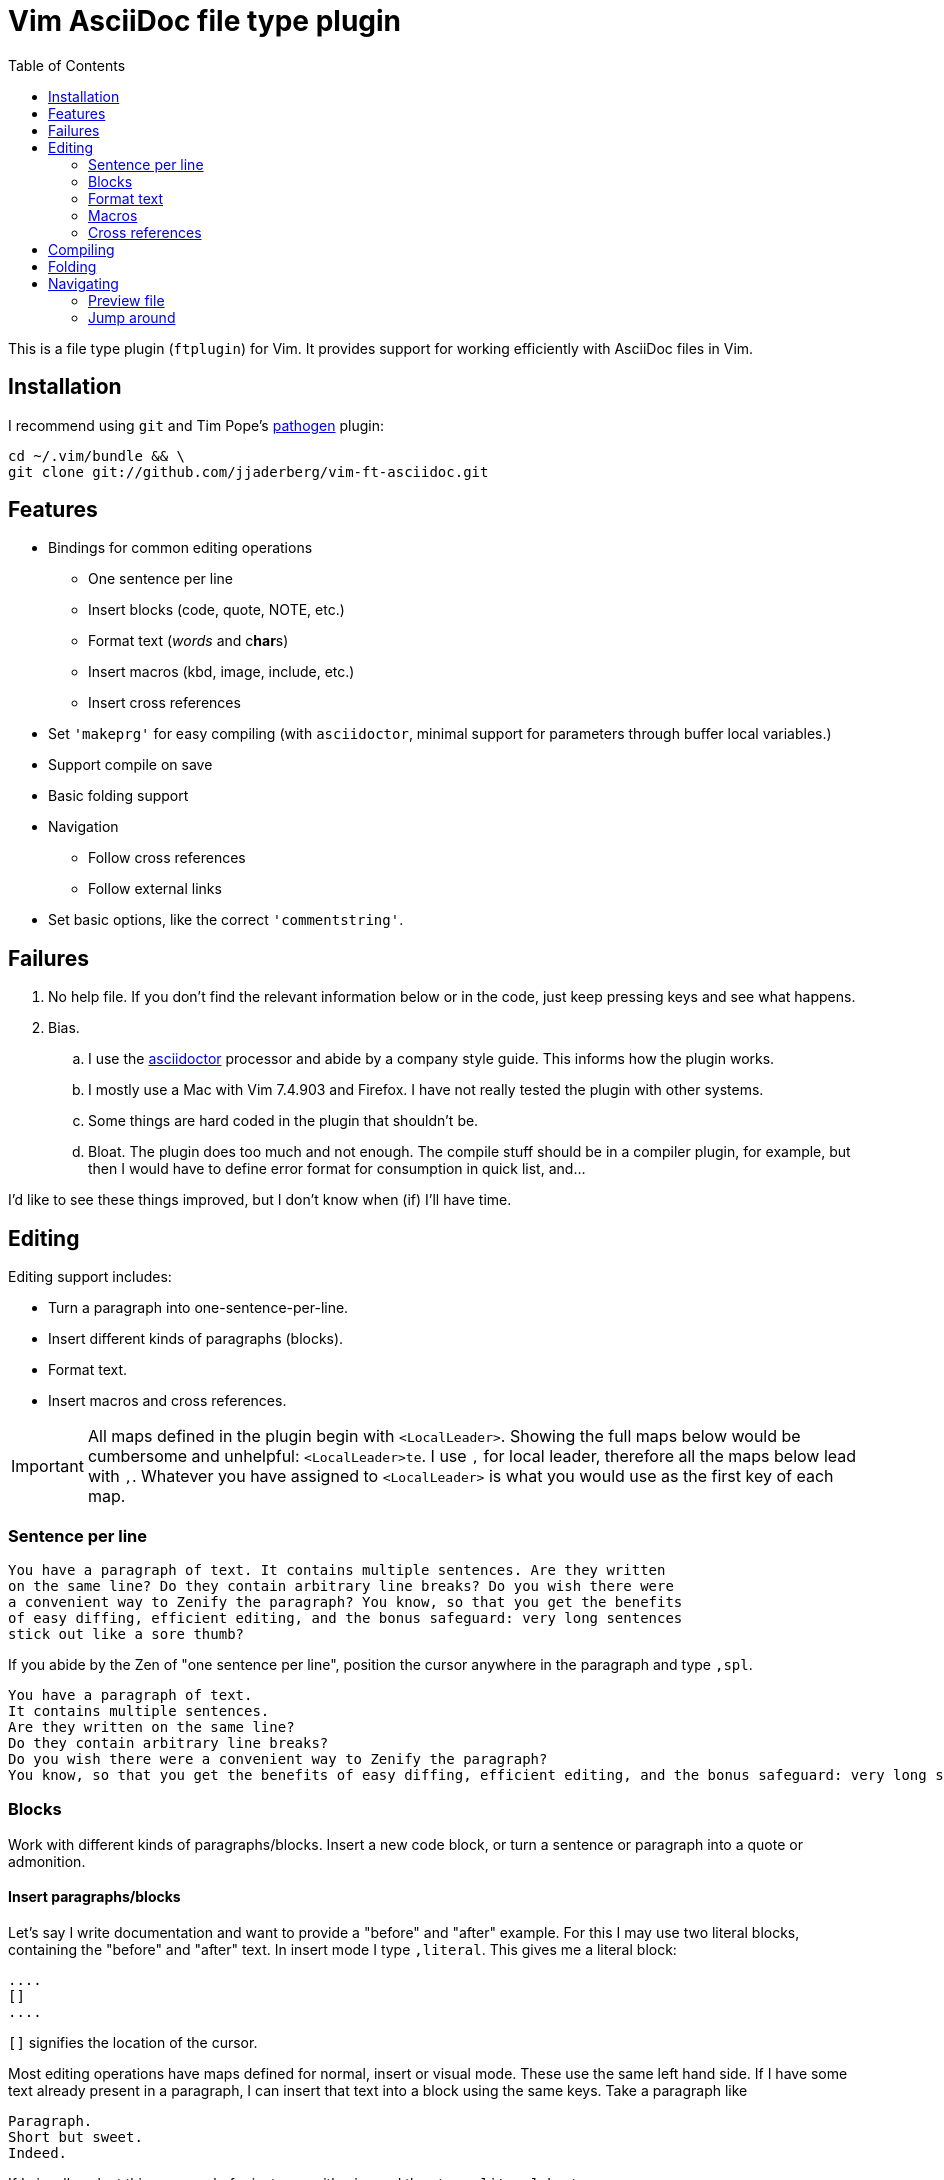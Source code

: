 = Vim AsciiDoc file type plugin
:experimental:
:attr1: some
:attr2: some-other
:toc: macro
:icons: font

toc::[]

This is a file type plugin (`ftplugin`) for Vim.
It provides support for working efficiently with AsciiDoc files in Vim.


== Installation

I recommend using `git` and Tim Pope's https://github.com/tpope/vim-pathogen[pathogen] plugin:

[source, sh]
----
cd ~/.vim/bundle && \
git clone git://github.com/jjaderberg/vim-ft-asciidoc.git
----


== Features

* Bindings for common editing operations
** One sentence per line
** Insert blocks (code, quote, NOTE, etc.)
** Format text (_words_ and c**har**s)
** Insert macros (kbd, image, include, etc.)
** Insert cross references
* Set `'makeprg'` for easy compiling (with `asciidoctor`, minimal support for parameters through buffer local variables.)
* Support compile on save
* Basic folding support
* Navigation
** Follow cross references
** Follow external links
* Set basic options, like the correct `'commentstring'`.


== Failures

. No help file.
  If you don't find the relevant information below or in the code, just keep pressing keys and see what happens.
. Bias.
.. I use the link:http://www.asciidoctor.org[asciidoctor] processor and abide by a company style guide.
   This informs how the plugin works.
.. I mostly use a Mac with Vim 7.4.903 and Firefox.
   I have not really tested the plugin with other systems.
.. Some things are hard coded in the plugin that shouldn't be.
.. Bloat.
   The plugin does too much and not enough.
   The compile stuff should be in a compiler plugin, for example, but then I would have to define error format for consumption in quick list, and...

I'd like to see these things improved, but I don't know when (if) I'll have time.


== Editing

Editing support includes:

* Turn a paragraph into one-sentence-per-line.
* Insert different kinds of paragraphs (blocks).
* Format text.
* Insert macros and cross references.

[IMPORTANT]
--
All maps defined in the plugin begin with `<LocalLeader>`.
Showing the full maps below would be cumbersome and unhelpful: kbd:[<LocalLeader>te].
I use `,` for local leader, therefore all the maps below lead with kbd:[+,+].
Whatever you have assigned to `<LocalLeader>` is what you would use as the first key of each map.
--


=== Sentence per line

....
You have a paragraph of text. It contains multiple sentences. Are they written
on the same line? Do they contain arbitrary line breaks? Do you wish there were
a convenient way to Zenify the paragraph? You know, so that you get the benefits
of easy diffing, efficient editing, and the bonus safeguard: very long sentences
stick out like a sore thumb?
....

If you abide by the Zen of "one sentence per line", position the cursor anywhere in the paragraph and type kbd:[+,spl+].

....
You have a paragraph of text.
It contains multiple sentences.
Are they written on the same line?
Do they contain arbitrary line breaks?
Do you wish there were a convenient way to Zenify the paragraph?
You know, so that you get the benefits of easy diffing, efficient editing, and the bonus safeguard: very long sentences stick out like a sore thumb?
....


=== Blocks

Work with different kinds of paragraphs/blocks.
Insert a new code block, or turn a sentence or paragraph into a quote or admonition.

==== Insert paragraphs/blocks

Let's say I write documentation and want to provide a "before" and "after" example.
For this I may use two literal blocks, containing the "before" and "after" text.
In insert mode I type kbd:[+,literal+].
This gives me a literal block:

----
....
[]
....
----

`[]` signifies the location of the cursor.

Most editing operations have maps defined for normal, insert or visual mode.
These use the same left hand side.
If I have some text already present in a paragraph, I can insert that text into a block using the same keys.
Take a paragraph like

....
Paragraph.
Short but sweet.
Indeed.
....

If I visually select this paragraph, for instance with kbd:[vip], and then type kbd:[+,literal+], I get

----
....
Paragraph.
Short but sweet.
Indeed.
....
----

For blocks, the normal mode maps generally operate on the cursor line.
If instead of selecting the paragraph I rest the cursor on the middle line, kbd:[+,example+] gives

....
Paragraph.
====
Short but sweet.
====
Indeed.
....


==== Admonitions

Similar to code and example blocks, admonitions can be created from normal, insert and visual modes.
Typing kbd:[+,note+] in insert mode will give:

....
[NOTE]
--

--
....

With a visual selection, the selected text will be inside the block.

[NOTE]
--
I use open blocks for admonitions.
To use a different block type you will have to fork and change the code.
It would be desirable to let the block type be controlled by an option or parameter.
If you decide to implement this, please consider sharing your improvements by submitting a PR.
--


.Maps for block editing
|======================================================================================================
| admonitions (NOTE, etc.) | kbd:[+,caution+], kbd:[+,important+], kbd:[+,note+], kbd:[+,tip+], kbd:[+,warning+]
| example                  | kbd:[+,example+]
| listing (code)           | kbd:[+,code+]
| literal                  | kbd:[+,literal+]
| passthrough              | kbd:[+,passthrough+]
| quote                    | kbd:[+,quote+]
| sidebar                  | kbd:[+,sidebar+]
| source                   | kbd:[+,source+]
| verse                    | kbd:[+,verse+]
|======================================================================================================

Each of these operations have maps with the same left hand side for normal, insert and visual modes.

Typing kbd:[+,passthrough+] looks like about the same amount of work as making the corresponding edit manually.
However, for all their verbosity, I find these maps tremendously helpful.
I do think shorter `lhs` is desirable--I just haven't come up with the right convention yet.


==== Sugar

Some operations have added sugar.
For example, typing kbd:[+,quote+] to get a quote block will add the _quote_ attribute, along with placeholder _author_ and _source_.
The author and source will be visually selected, and can easily be edited or removed with normal Vim commands.

[subs="quotes"]
....
[quote, #author, source#]
\_\___
Parvus error in principio magnus est in fine.
\____
....


=== Format text

Inline text formatting can be achieved for all the _quote_ or _format styles_.

To emphasize a word, rest the cursor on it and type kbd:[+,te+].

To mark part of a word as *strong*, visually select that part and type kbd:[+,ts+].

....
To ma**rk** p**ar**t of a **wor**d as *strong*, **visu**ally select **tha**t part and type kbd:[+,ts+].
....

If the visual selection is over the entire word, the single format character is added.
If the visual selection is over part of a word, the double format character is added.
The same maps handle both of these notations.

In addition to the ordinary text formatting operations there are maps for strike out, and for "empty" attributes:

....
Strike me out and give me an attribute!
....

Select the first three words and press kbd:[+,t-+], then select the last four words and type kbd:[+,ta+].

....
[line-through]#Strike me out# and []#give me an attribute#!
....

When adding an empty attribute, the operation leaves the cursor in insert mode between the brackets.

.Maps for text formatting
|========================================
| code            | kbd:[+,tc+]
| emphasis        | kbd:[+,te+]
| passthrough     | kbd:[+,tp+]
| strong          | kbd:[+,ts+]
| subscript       | kbd:[+,tj+]
| superscript     | kbd:[+,tk+]
| strike-out      | kbd:[+,t-+]
| attribute       | kbd:[+,ta+]
|========================================

[TIP]
--
Mnemonic: kbd:[t]ext kbd:[e]mphasis, etc.
For subscript and superscript the memory devise is kbd:[j] for down and kbd:[k] for up.
For strike-out, it's a dash.
--


=== Macros

There is some support for inserting macros.
Operations with macros are handled in two by two ways.
A macro is either inserted as a block, or an inline macro.
Additionally, input to the operation (if there is any) is treated as either macro attributes or macro target.
Consider:

....
Look at images/image.img it is beautiful!
....

To turn the file path above into an image macro, rest the cursor on it and type kbd:[+,img+].
(Visually selecting also works.)

....
Look at image:images/image.img[] it is beautiful!
....

In this case, the file path is the _target_ of the image macro.

There are other cases, like the `kbd:[]` macros that are littered throughout this document.
The text from which I want to create a kbd macro is not going to make sense as a target, but as attributes in the macro.
If the cursor is over the text, or the text is visually selected, typing kbd:[+,kbd+] will turn

....
\kbd
....

into

....
kbd:[,kbd]
....



The kbd:[+,btn+], kbd:[+,kbd+], and kbd:[+,menu+] normal mode maps operate on the big WORD under the cursor.

[options="header"]
|========================================
| Macros        |
| image         | kbd:[+,img+]
| keyboard      | kbd:[+,kbd+]
| menu          | kbd:[+,menu+]
| button        | kbd:[+,btn+]
| include       | kbd:[+,inc+]
|========================================


=== Cross references

Another editing operation that is mapped is turning a string into a cross reference.

....
Check out the section on Macros if you haven't already.
....

Position the cursor over a word, or visually select some text, then type kbd:[+,xr+].

....
Check out the <<section-on-Macros, section on Macros>> if you haven't already.
....

The operation does some substitutions on the input to generate a valid ref target (though it doesn't validate that the target exists).
The input text remains and is now the name of the reference.


== Compiling

The plugin sets up Vim's `'makeprg'` to use `asciidoctor`.
Some buffer local variables can be set in order to pass parameters to the processor.

|============================================
| `b:adoc_out_dir`    | `-D ...`
| `b:adoc_styles_dir` | `-a stylesdir=...`
| `b:adoc_stylesheet` | `-a stylesheet=...`
|============================================

The buffer local variables are included in `'makefile'` when the plugin is loaded.
You can begin editing your file, set these options, and then reload the plugin by 're-editing', with kbd:[:e].
If you compile most of your documents on a proper build system, this is useful for the one-off open ended edits.
For anything else this workflow is somewhat broken.
I would like to see it improved, _deo volente_.

The nice feature here, however, is "compile on save".
By typing kbd:[+,qi+], "Quick Iteration" mode is toggled.
Every time the buffer is saved, the file is compiled.
Use the same command to toggle it off.


== Folding

A simple expression folding function is included to fold on section titles.
The plugin sets `fdm=expr` without consideration for your preferences.
If you don't like this, consider removing that code, or setting a modeline.
If you fork and edit the plugin to handle this more gracefully, please consider issuing a PR.


== Navigating

=== Preview file
To preview the file being edited in an external application, type kbd:[+,pf+].
This will run an `!open` command for the current file and ask application `g:asciidoc_preview_app` to open the current file.

The preview command is not very portable, especially since the preview application is hard coded to be Firefox.
If you don't use Firefox and asciidoctor.js for previewing, then you should change or not use this feature.
(If you improve it, consider issuing a PR!)

=== Jump around
Vim has excellent support for navigating between files, including the `gf` command to edit a file whose name is the text under the cursor.
Similarly, with `ctags` or `cscope`, navigating different references between files is a breeze.
With AsciiDoc, there are cases where these don't work well, however.
Particularly this is true when links or filenames contain attribute references.

[TIP]
--
Unrelated to this plugin, for `ctags` to play nice with AsciiDoc, consdier adding the following to your `~/.ctags` file.
I found this somewhere and it has been useful.
It could do with some improvements, but here it is fwiw.
----
--langdef=asciidoc
--langmap=asciidoc:.ad.adoc.asciidoc
--regex-asciidoc=/^=[ \t]+(.*)/# \1/h/
--regex-asciidoc=/^==[ \t]+(.*)/. \1/h/
--regex-asciidoc=/^===[ \t]+(.*)/. . \1/h/
--regex-asciidoc=/^====[ \t]+(.*)/. . . \1/h/
--regex-asciidoc=/^=====[ \t]+(.*)/. . . . \1/h/
--regex-asciidoc=/^======[ \t]+(.*)/. . . . \1/h/
--regex-asciidoc=/^=======[ \t]+(.*)/. . . . \1/h/
--regex-asciidoc=/\[\[([^]]+)\]\]/\1/a/
--regex-asciidoc=/^\.([^ \t].+)/\1/t/
--regex-asciidoc=/image::([^\[]+)/\1/i/
--regex-asciidoc=/image:([^:][^\[]+)/\1/I/
--regex-asciidoc=/include::([^\[]+)/\1/n/
----
--

This plugin has mappings for navigating both internal and external links, and will substitute attribute values for their references in links.
Consider this document:

....
= Doc
:attr1: some
:attr2: some-other
:attr3: someone-else

Compare <<{attr1}-section, Some section>> to <<other.adoc#{attr2}-section, Some other section>>.

Submit your questions to link:http://www.{attr3}.org[someone's website].

[[some-section]]
== Some section
....

Let's assume that there is a file called `other-doc.adoc` containing the `+[[some-other-section]]+` anchor.
With the cursor on either cross reference, type kbd:[+,gf+] to go to the corresponding anchor.
The plugin reads off all attributes in the document and performs the substitution.

If the resulting link contains both a filename and an anchor reference, then the file is opened and the anchor is searched for.
If there is no filename, the anchor is searched for in the current document.

If there is a filename, but the file doesn't exist, the user is prompted whether to proceed editing a new file.
This is useful for creating a link before creating a new document, for instance in a note taking system or Wiki.
If editing proceeds, a new buffer is opened for the file, but it is not saved.
The anchor is put into the buffer as a reminder to include the link target which was used to navigate to the file.

[NOTE]
--
Attribute substitution only works for attributes that are set in the current document.
If the attribute is set in another document, which includes the current document, the substitution will fail.
--

.External links
As with cross references, external links can be navigated, using the same command.
For the link above, the attribute `attr3` is interpolated and the link `http://www.someone-else.org/` is then followed.
External links are opened with the application recorded in `g:asciidoc_browser` with a simple `!open` command.
For now, the browser option is hard coded as Firefox.
It should be easy to set that up properly, but it's not a priority for me at the moment.

.Navigation maps (what other kinds are there?)
[cols="5,2"]
|============================================================================
| Preview file with `g:asciidoc_preview_app` application | kbd:[+,of+]
2+| Follow link under cursor in
| ... the current buffer or browser                      | kbd:[+,gf+]
| ... a horizontal split or browser                      | kbd:[+,<C-W>f+]
| ... a vertical split or browser                        | kbd:[+,<C-W><C-F>+]
| ... a new tab or browser                               | kbd:[+,<C-W>gf+]
|============================================================================

// %s/kbd:\[\zs\(\\\)\([^\]]\+\)\ze\]/+,\2+/gc
